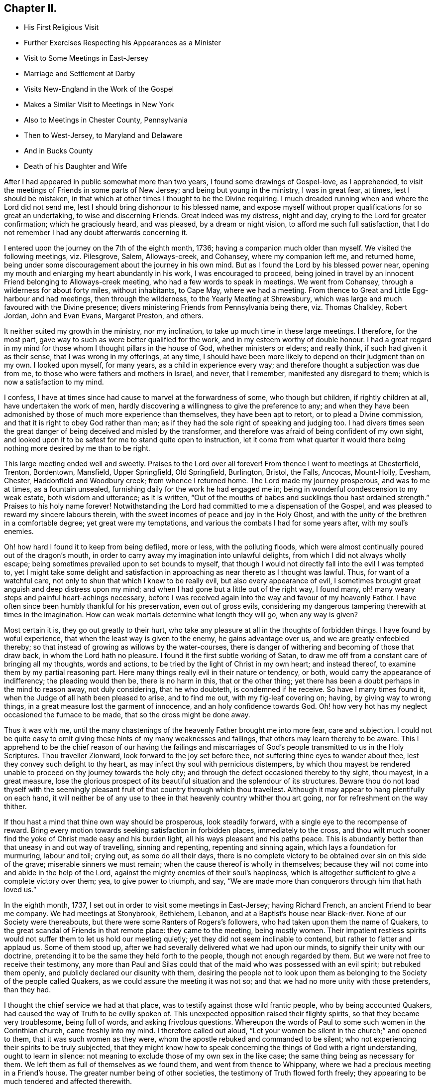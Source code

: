 == Chapter II.

[.chapter-synopsis]
* His First Religious Visit
* Further Exercises Respecting his Appearances as a Minister
* Visit to Some Meetings in East-Jersey
* Marriage and Settlement at Darby
* Visits New-England in the Work of the Gospel
* Makes a Similar Visit to Meetings in New York
* Also to Meetings in Chester County, Pennsylvania
* Then to West-Jersey, to Maryland and Delaware
* And in Bucks County
* Death of his Daughter and Wife

After I had appeared in public somewhat more than two years,
I found some drawings of Gospel-love, as I apprehended,
to visit the meetings of Friends in some parts of New Jersey;
and being but young in the ministry, I was in great fear, at times,
lest I should be mistaken,
in that which at other times I thought to be the Divine requiring.
I much dreaded running when and where the Lord did not send me,
lest I should bring dishonour to his blessed name,
and expose myself without proper qualifications for so great an undertaking,
to wise and discerning Friends.
Great indeed was my distress, night and day, crying to the Lord for greater confirmation;
which he graciously heard, and was pleased, by a dream or night vision,
to afford me such full satisfaction,
that I do not remember I had any doubt afterwards concerning it.

I entered upon the journey on the 7th of the eighth month, 1736;
having a companion much older than myself.
We visited the following meetings, viz. Pilesgrove, Salem, Alloways-creek, and Cohansey,
where my companion left me, and returned home,
being under some discouragement about the journey in his own mind.
But as I found the Lord by his blessed power near,
opening my mouth and enlarging my heart abundantly in his work,
I was encouraged to proceed,
being joined in travel by an innocent Friend belonging to Alloways-creek meeting,
who had a few words to speak in meetings.
We went from Cohansey, through a wilderness for about forty miles, without inhabitants,
to Cape May, where we had a meeting.
From thence to Great and Little Egg-harbour and had meetings,
then through the wilderness, to the Yearly Meeting at Shrewsbury,
which was large and much favoured with the Divine presence;
divers ministering Friends from Pennsylvania being there, viz. Thomas Chalkley,
Robert Jordan, John and Evan Evans, Margaret Preston, and others.

It neither suited my growth in the ministry, nor my inclination,
to take up much time in these large meetings.
I therefore, for the most part, gave way to such as were better qualified for the work,
and in my esteem worthy of double honour.
I had a great regard in my mind for those whom I thought pillars in the house of God,
whether ministers or elders; and really think, if such had given it as their sense,
that I was wrong in my offerings, at any time,
I should have been more likely to depend on their judgment than on my own.
I looked upon myself, for many years, as a child in experience every way;
and therefore thought a subjection was due from me,
to those who were fathers and mothers in Israel, and never, that I remember,
manifested any disregard to them; which is now a satisfaction to my mind.

I confess, I have at times since had cause to marvel at the forwardness of some,
who though but children, if rightly children at all, have undertaken the work of men,
hardly discovering a willingness to give the preference to any;
and when they have been admonished by those of much more experience than themselves,
they have been apt to retort, or to plead a Divine commission,
and that it is right to obey God rather than man;
as if they had the sole right of speaking and judging too.
I had divers times seen the great danger of being deceived and misled by the transformer,
and therefore was afraid of being confident of my own sight,
and looked upon it to be safest for me to stand quite open to instruction,
let it come from what quarter it would there being
nothing more desired by me than to be right.

This large meeting ended well and sweetly.
Praises to the Lord over all forever!
From thence I went to meetings at Chesterfield, Trenton, Bordentown, Mansfield,
Upper Springfield, Old Springfield, Burlington, Bristol, the Falls, Ancocas, Mount-Holly,
Evesham, Chester, Haddonfield and Woodbury creek; from whence I returned home.
The Lord made my journey prosperous, and was to me at times, as a fountain unsealed,
furnishing daily for the work he had engaged me in;
being in wonderful condescension to my weak estate, both wisdom and utterance;
as it is written,
"`Out of the mouths of babes and sucklings thou hast ordained strength.`"
Praises to his holy name forever!
Notwithstanding the Lord had committed to me a dispensation of the Gospel,
and was pleased to reward my sincere labours therein,
with the sweet incomes of peace and joy in the Holy Ghost,
and with the unity of the brethren in a comfortable degree;
yet great were my temptations, and various the combats I had for some years after,
with my soul`'s enemies.

Oh! how hard I found it to keep from being defiled, more or less,
with the polluting floods,
which were almost continually poured out of the dragon`'s mouth,
in order to carry away my imagination into unlawful delights,
from which I did not always wholly escape;
being sometimes prevailed upon to set bounds to myself,
that though I would not directly fall into the evil I was tempted to,
yet I might take some delight and satisfaction in
approaching as near thereto as I thought was lawful.
Thus, for want of a watchful care, not only to shun that which I knew to be really evil,
but also every appearance of evil,
I sometimes brought great anguish and deep distress upon my mind;
and when I had gone but a little out of the right way, I found many,
oh! many weary steps and painful heart-achings necessary,
before I was received again into the way and favour of my heavenly Father.
I have often since been humbly thankful for his preservation, even out of gross evils,
considering my dangerous tampering therewith at times in the imagination.
How can weak mortals determine what length they will go, when any way is given?

Most certain it is, they go out greatly to their hurt,
who take any pleasure at all in the thoughts of forbidden things.
I have found by woful experience, that when the least way is given to the enemy,
he gains advantage over us, and we are greatly enfeebled thereby;
so that instead of growing as willows by the water-courses,
there is danger of withering and becoming of those that draw back,
in whom the Lord hath no pleasure.
I found it the first subtle working of Satan,
to draw me off from a constant care of bringing all my thoughts, words and actions,
to be tried by the light of Christ in my own heart; and instead thereof,
to examine them by my partial reasoning part.
Here many things really evil in their nature or tendency, or both,
would carry the appearance of indifferency; the pleading would then be,
there is no harm in this, that or the other thing;
yet there has been a doubt perhaps in the mind to reason away, not duly considering,
that he who doubteth, is condemned if he receive.
So have I many times found it, when the Judge of all hath been pleased to arise,
and to find me out, with my fig-leaf covering on; having, by giving way to wrong things,
in a great measure lost the garment of innocence, and an holy confidence towards God.
Oh! how very hot has my neglect occasioned the furnace to be made,
that so the dross might be done away.

Thus it was with me,
until the many chastenings of the heavenly Father brought me into more fear,
care and subjection.
I could not be quite easy to omit giving these hints of my many weaknesses and failings,
that others may learn thereby to be aware.
This I apprehend to be the chief reason of our having the failings and
miscarriages of God`'s people transmitted to us in the Holy Scriptures.
Thou traveller Zionward, look forward to the joy set before thee,
not suffering thine eyes to wander about thee,
lest they convey such delight to thy heart,
as may infect thy soul with pernicious distempers,
by which thou mayest be rendered unable to proceed on thy journey towards the holy city;
and through the defect occasioned thereby to thy sight, thou mayest, in a great measure,
lose the glorious prospect of its beautiful situation and the splendour of its structures.
Beware thou do not load thyself with the seemingly pleasant
fruit of that country through which thou travellest.
Although it may appear to hang plentifully on each hand,
it will neither be of any use to thee in that heavenly country whither thou art going,
nor for refreshment on the way thither.

If thou hast a mind that thine own way should be prosperous, look steadily forward,
with a single eye to the recompense of reward.
Bring every motion towards seeking satisfaction in forbidden places,
immediately to the cross,
and thou wilt much sooner find the yoke of Christ made easy and his burden light,
all his ways pleasant and his paths peace.
This is abundantly better than that uneasy in and out way of travelling,
sinning and repenting, repenting and sinning again,
which lays a foundation for murmuring, labour and toil; crying out,
as some do all their days,
there is no complete victory to be obtained over sin on this side of the grave;
miserable sinners we must remain; when the cause thereof is wholly in themselves;
because they will not come into and abide in the help of the Lord,
against the mighty enemies of their soul`'s happiness,
which is altogether sufficient to give a complete victory over them; yea,
to give power to triumph, and say,
"`We are made more than conquerors through him that hath loved us.`"

In the eighth month, 1737, I set out in order to visit some meetings in East-Jersey;
having Richard French, an ancient Friend to bear me company.
We had meetings at Stonybrook, Bethlehem, Lebanon,
and at a Baptist`'s house near Black-river.
None of our Society were thereabouts, but there were some Ranters of Rogers`'s followers,
who had taken upon them the name of Quakers,
to the great scandal of Friends in that remote place: they came to the meeting,
being mostly women.
Their impatient restless spirits would not suffer them to let us hold our meeting quietly;
yet they did not seem inclinable to contend, but rather to flatter and applaud us.
Some of them stood up, after we had severally delivered what we had upon our minds,
to signify their unity with our doctrine,
pretending it to be the same they held forth to the people,
though not enough regarded by them.
But we were not free to receive their testimony,
any more than Paul and Silas could that of the maid who was possessed with an evil spirit;
but rebuked them openly, and publicly declared our disunity with them,
desiring the people not to look upon them as belonging
to the Society of the people called Quakers,
as we could assure the meeting it was not so;
and that we had no more unity with those pretenders, than they had.

I thought the chief service we had at that place,
was to testify against those wild frantic people, who by being accounted Quakers,
had caused the way of Truth to be evilly spoken of.
This unexpected opposition raised their flighty spirits,
so that they became very troublesome, being full of words,
and asking frivolous questions.
Whereupon the words of Paul to some such women in the Corinthian church,
came freshly into my mind.
I therefore called out aloud,
"`Let your women be silent in the church;`" and opened to them,
that it was such women as they were, whom the apostle rebuked and commanded to be silent;
who not experiencing their spirits to be truly subjected,
that they might know how to speak concerning the things of God with a right understanding,
ought to learn in silence: not meaning to exclude those of my own sex in the like case;
the same thing being as necessary for them.
We left them as full of themselves as we found them, and went from thence to Whippany,
where we had a precious meeting in a Friend`'s house.
The greater number being of other societies, the testimony of Truth flowed forth freely;
they appearing to be much tendered and affected therewith.

After meeting some of them took us by the hand,
and in an affectionate manner expressed their satisfaction with our labours amongst them.
From thence we went to Plainfield and Woodbridge, where we had meetings,
and then returned home;
having been favoured to accomplish this little journey to my own satisfaction.
Sometime before I entered upon the before mentioned journey,
I found my mind pretty strongly drawn to enter into the marriage
state with a young woman belonging to the same meeting,
within the compass of which I had lately taken a farm,
and to which I was then joined by certificate.
Her name was Rebecca, the daughter of Josiah and Sarah Fearn,
and grand-daughter of John Blunston: she being a valuable branch of a good stock.
By the death of her brother,
she was possessed of that part of her said grandfather`'s estate,
where he had lived and entertained Friends from almost the first settlement of Pennsylvania,
until his death; which afterwards was continued by his widow many years,
but of late had been laid aside.
It was in Lower Darby, about seven miles from Philadelphia, near a large meeting;
the meetinghouse being built on some of that tract of land.
The reason of my being so particular in this account,
is to show the Lord`'s kindness and gracious condescension to me,
in so fully answering what I had often desired, viz.,
that in case I ever married and settled,
I might be so circumstanced as to entertain the Lord`'s
servants and messengers in an agreeable manner;
on which account,
as well as that he was pleased to give me an affectionate virtuous wife,
I have great cause of humble thankfulness.

We took each other in marriage the 30th of the tenth month, 1737,
at a large and solemn meeting, held in the meetinghouse before mentioned,
under the precious overshadowing of the power of divine love,
I think to a larger degree than I had often known before;
which was no small confirmation of our being rightly joined together;
it being that alone which can enable to make and keep covenant rightly with each other.
After my marriage I constantly attended our particular meeting,
both on first and other days of the week;
also the Quarterly and Yearly Meetings as they fell in course,
and frequently visited adjacent meetings.
I visited Friends in the county of Bucks twice, but have no account of the exact time.
I signified to my wife some time after we were married, that I expected in a few years,
I should find a concern to leave her for a longer time than I yet had done,
and gave her a hint what time I thought it would be; which fell out accordingly;
having then a distant view of visiting New-England.

When the time for undertaking that journey appeared clear to me, I gave up thereto,
in humble resignation and faith in the sufficiency of the divine power of Him, who,
I believed, required it of me;
yet not without some intervals of discouragement and reasoning in myself,
what would become of my family and outward concerns.
Neither did I then know of any companion to join me in this great undertaking,
but at times believed I should be favoured with one, if I gave up thereto.
I laid my concern before the Monthly Meeting to which I belonged,
requesting their concurrence and certificate, if upon a weighty consideration thereof,
they had unity with my concern.
A certificate was prepared, whereby I was left to my liberty to proceed;
but I had not yet heard of a companion, and greatly feared going without.
Our Quarterly Meeting falling quickly after, I went to it,
where I made inquiry of my much esteemed friend, John Churchman,
whether he knew of any suitable companion for me.
He readily told me that his brother-in-law, William Brown,
had procured a certificate in order for the same journey,
and did not then know of any companion, but believed one would be provided for him.
This was very acceptable to me.

William Brown and I had an opportunity of conferring together the same day,
and we found our concerns and views so exactly to agree,
and our spirits so closely united for the service,
that our hearts bowed in thankfulness to the Lord, for his care and providence over us;
believing what we were about to engage in, was agreeable to his will and in his counsel.
It being the meeting for ministers and elders that day,
we laid our concern before that meeting, where it appeared to be well approved,
which was no small strength to us.
I did then, and hope I ever shall, greatly love and value the unity of the brethren;
having found it no small strength and encouragement to me, in low and trying times,
which are necessary and unavoidable in that solemn engagement of visiting the churches;
especially now in their low declined state.
It is indisputably clear to my understanding that it is altogether impossible to administer,
in a feeling effectual manner to people`'s several states,
unless we are baptized thereinto.
Well adapted words and sound doctrine, as to the external appearance, may,
without much difficulty be attained;
seeing we have the holy Scriptures and many other good books,
containing the principles of Truth and the Christian experience of the Lord`'s people;
yet all this delivered with the tongue of men or angels, will prove an empty,
fruitless sound, without the power and demonstration of the Spirit of Christ,
who enables his upright-hearted ministers to search all things, yea,
the hidden mystery of iniquity, as well as the deep things of God,
even as he led his prophet Ezekiel to look through the hole in the wall,
that the most secret abomination may be brought to light and testified against.

I took leave of my dear wife, and set out with my companion the 5th of the seventh month,
1741.
Passing through New Jersey, we had a meeting at Chesterfield,
crossed Staten Island and came to an arm of the sea, called the Narrows,
which separates the before mentioned island from Long Island.
The wind blowing very strong and the sea running exceedingly high,
we were obliged to wait some time;
the ferrymen being afraid to run the hazard of carrying us and others who were there,
also waiting, over.
Towards evening the wind abating, they appeared willing to venture, if we would;
and we being desirous to proceed, agreed to go.
I think we had eight or nine horses, besides people, in the boat.
They set the horses heads to the wind, which proved of singular service,
in bearing up the boat against it;
otherwise it did not seem altogether improbable that
she would have been laid on her side.
We ran over in about ten minutes,
the distance being accounted at least two miles and an half.
We were thankful for preservation; as I believe most, or all of us,
when we were on the water, apprehended considerable danger.

We made but little stay on Long Island, only taking Newtown meeting in our way,
and crossing the water to the main land in New York government,
had meetings at Mamaroneck, Longreach and the Purchase.
From thence, having a guide provided for us, we set out for our journey,
about two hundred miles through the colony of Connecticut, to Rhode Island.
We met with a kind reception and entertainment for our money, at a very low rate,
amongst the Presbyterians of this colony: the case was very different formerly,
when our Friends were banished from thence by a law.
I remarked as I passed along, that very good order was observed in their inns;
and as far as could be discovered,
the people in general appeared to be sober and religious in their way;
far from being so vitiated and corrupt as I found those in the mother country,
as they call it.
We were several times attacked by some of them on religious subjects,
but through divine favour, were enabled to answer them in such a manner,
that I hope neither we nor the Truth professed by us, suffered thereby.
I can say with thankfulness,
I never was at a loss in giving answers to those
who asked a reason of the hope that was in me,
when my chief dependence was on the Lord, to be furnished immediately by him,
without leaning to my own understanding.

We were kindly received by Friends at Newport, on Rhode Island,
where there is a large body;
some of whom we found much hurt by differences and parties about government affairs;
which caused hard close work for us, in their meetings.
From Rhode Island we went to the island of Nantucket,
where is also a large body of Friends, amongst whom we had good satisfaction.
We then returned to the main land, visiting meetings at Sandwich, Yarmouth, Suckanesset,
and a Quarterly Meeting at Pembroke, where we met our friend Samuel Hopwood,
who had arrived at Boston, from England, a few days before,
in company with Moses Aldrich, on a religious visit.
We went to Boston, where we had a meeting,
there being a small number of Friends in the town, but Truth never prospered much there:
it seemed to me that something of the same spirit was yet alive and to be felt,
that formerly would have wholly extirpated our Friends, and Truth as held by them,
from the face of the earth,
and prevailed to inflict cruel sufferings on many of the Lord`'s servants,
four of whom they put to death, as is related at large in a book entitled,
[.book-title]#New-England Judged,# written by George Bishop,
and in [.book-title]#Sewel`'s History of the people called Quakers.#
Happening to walk into the prison yard, I observed a very ancient building,
which I judged by its appearance,
might have been the same in which our Friends had formerly suffered very great hardships.
Upon which I asked some present,
if that was the prison their forefathers put our Friends into?

A woman answered, Yes; and added,
"`It was a very wicked thing of the rulers of that time,
and the land has suffered for it ever since;`" or to that import.
A Friend of Boston related to me,
what he said he had from an ancient inhabitant of the town,
who had seen that wicked act of putting to death the four Friends as above hinted,
viz. that he could well remember fine wheat growing about and near Boston,
and never knew or heard of any wheat blasted, or peas eaten by bugs,
until they put the Quakers to death;
and that they never could raise either wheat or peas near that town since,
perhaps not within fifteen or twenty miles.
I suppose the inhabitants were so often disappointed formerly,
that they have not attempted to raise any lately,
the land being generally turned to grazing, and for raising Indian corn.
They seem sensible of the extraordinary alteration;
but I suppose few of them are willing to attribute it to that cause.
I had some discourse with one of the inhabitants, as we were riding together near Boston,
concerning the above mentioned event.
He pretended to argue a natural cause for it; but I endeavoured to show him,
that according to my apprehension,
those very reasons which he advanced to prove a natural cause for the change,
if they proved any thing, proved directly the contrary of what he intended, for he urged,
that clearing away the woods might so change the nature of the air,
as to produce a blasting quality therein.
But if the air any wise resembles water,
the freer its course and the less the obstruction it meets with,
the more it purifies itself,
and is therefore less capable of producing hurtful
consequences either to vegetables or animals.

We passed on and had meetings at Lynn, Salem, Cachechy, Dover, Hampton, Haverhill,
Amesbury, Newbury, Taunton, Acoakset, and to Dartmouth Yearly Meeting,
which was held there and at Acushnef, four days: it was large.
After which we had meetings at Rochester, Freetown, Swanzey, Leicester, Smithfield,
Providence Woods, at one Harris`'s, Greenwich, South Kingston, Conanicut Island,
Portsmouth, Tiverton, Little Compton, and so to Newport again:
several of which were large.
The Lord was graciously pleased to furnish us according to the occasion,
to labour amongst the professors of Truth in those parts,
many of whom appeared to us ignorant in a sorrowful degree,
of the life and nature of true religion.
Our spirits were often very deeply baptized on their account, in great travail,
that Christ might be formed in them.
It was a very exercising laborious journey, but the Lord mercifully made all up to us,
by the comfortable enjoyment of his love and peace flowing into our hearts.
Glory to his name forever!

From Newport we set our faces homeward, taking Westerly meeting in our way,
and proceeded through the colony of Connecticut to Long Island;
upon which we had meetings at Cowneck, Joseph Leatham`'s, Jericho, Westbury, Matinicock,
and were at the Quarterly Meeting at Flushing.
From thence we crossed the water to Westchester on the main;
got thither some time before the hour appointed for the meeting,
and stayed a while at an inn in the town.
The landlady coming into our room in a pleasant manner, said,
"`I suppose you are travelling Friends?`"
My answer was, "`We are travellers and we are Friends;
therefore we are travelling Friends;`" "`But I suppose,`" said she,
"`you are preachers;`" and added, "`I like your way very well,
as you come up to the command of Christ, in travelling about as you do,
more fully than our ministers: but there is something lacking with you.`"
"`What is that, said I?`" "`Why, said she, you should baptize as well as preach.`"
I then asked her what we should baptize withal.
She replied, "`With water to be sure;
for it is not in the power of man to baptize with any thing else.`"
Upon which, I showed her from the holy Scriptures,
that the primitive ministers of Christ were so gifted,
as to be able to baptize believers into the name or power, of the Father,
Son and Holy Ghost; instancing, in particular,
that passage of Peter at the house of Cornelius; "`And as I began to speak,
the Holy Ghost fell on them, as on us at the beginning.
Then remembered I the word of the Lord, how that he said,
John indeed baptized with water; but ye shall be baptized with the Holy Ghost.`"

It is evident from this account, that by the effectual preaching of Peter,
the gentiles were baptized with the Holy Ghost;
and as the dispensation of God to man is the same now as it was then,
and he has graciously promised to be with his ministers always to the end of the world,
and man, by nature in a fallen degenerate estate,
is as much involved in sin and a stranger to God as he was then;
no good reason can be given,
why the same powerful efficacious means are not as necessary for his recovery,
by a reconciliation with his Maker, as they were at that time.
The woman was very attentive to what was said on the occasion, and seemed affected,
being quite silenced as to that subject.
We invited her to our meeting; she told us she intended to go, and if she could,
to prevail with her husband to go too, but doubted being successful therein.
She and her husband were both at the meeting,
and the Lord was graciously pleased to give us a precious opportunity together,
wherein I am persuaded she was made in some degree sensible of that baptizing power,
which in a comfortable degree, accompanied the ministry that day.
She was tendered, and at parting, with tears desired us to remember her and pray for her.

After this meeting we proceeded homewards,
taking meetings in the Jerseys as they fell in our way, at Elizabethtown, Woodbridge,
and Stonybrook.
I got home the 7th of the tenth month, and found my dear wife and family well,
which was cause of mutual thankfulness; having performed nearly as much,
in about three months, as was usually done in about four.
It is very necessary to avoid both extremes in travelling on Truth`'s account,
neither to be over hasty, nor too dilatory;
yet I have always found great satisfaction and peace
in being as diligent and expeditious therein,
as sits easy on the mind, and the constitution of body will bear;
that all may have cause to be fully convinced we travel not for outward pleasure,
but from a necessity laid upon us;
which will certainly add considerable weight to our service, and greatly tend,
in the eyes of mankind,
to maintain the credit of that truly disinterested Gospel ministry,
which the Lord has been pleased to raise up amongst us as a people.

Having stayed at home some time, to make necessary provision for an increasing family,
I found a concern upon my mind to visit Friends a second
time on Long Island and the main land in New York government,
and set out the 27th of the eighth month, 1743;
being accompanied by my well esteemed friend, John Sykes.
The first meeting we attended on the island, was a Yearly Meeting,
which was held on a first-day at Matinicock.
It was a large precious meeting; many not of our Society being there,
and the Lord was pleased to open the doctrine of his kingdom largely,
and his glorious Truth was over all; to whom alone be the praise forever!
Notice was given at this meeting,
of our intending to be on the next first-day at Westbury, not far from this place;
and that week we had meetings at Brook-haven, Islip, Bethpage, Rockaway, Henry Willis`'s,
and so to the before mentioned meeting on first-day.
Friends came to it from divers parts of the island,
and also many people of other societies, so that it was very large.
Their expectation was greatly after words,
which the master of our assemblies did not see meet to gratify;
for we were almost wholly shut up as to ministry;
which I hope proved a profitable lesson to many.
After this meeting we crossed the water, and had meetings at Westchester, Mamaroneck,
Longreach, and Ryewoods; we then returned to the island, and had meetings at Flushing,
Oyster-bay, Cowneck, Flushing again, and Newtown.
Having finished our service we travelled homewards,
taking meetings as we passed along in East-Jersey, at Rahway, Plainfield, and Woodbridge,
and in West-Jersey at Upper Springfield,
and attended the Quarterly Meeting at Crosswicks; after which I returned home,
and have to say with thankfulness, that in this little journey,
the Lord was to me strength in weakness and riches in the time of poverty;
and was pleased to conduct me safely to my dear wife and family in peace.

About the latter end of the year 1744,
I found my mind drawn to visit Friends in the western part of our county;
and had meetings at East and West Nottingham, Deer-Creek, New-Garden, London-Grove,
Hockesson, Kennet, and Concord.
The Lord enabled me, both to do and suffer, in this little journey,
as the same appeared to be my duty.
At Hockesson I was quite shut up as to words, yet had peace,
believing it was my business, as it hath been many times since,
in order as I apprehend to lead others into silence by example;
as being the most profitable state they or I can possibly arrive at in mutability,
in order to attain a right understanding of our religious duties.
Soon after my return home, I went into West-Jersey,
to visit the following meetings as I found my mind drawn thereto, viz. Haddonfield,
Chester, Evesham, Mount-Holly, Ancocas, Old-Springfield, Trenton,
and Burlington Quarterly Meeting, in which I had good satisfaction.

I think it was about this time,
I went in company with my well-beloved friend Michael Lightfoot,
to the Yearly Meetings at Cecil, and Thirdhaven in Maryland,
wherein we were greatly favoured.
He returned homewards from Maryland,
but I went to some meetings in the lower counties of Kent and New-Castle,
had a meeting at Duck-Creek, and went to the Yearly Meeting at Little-Creek,
which was a very precious season, Divine goodness greatly overshadowing the same,
to the tendering of many hearts.
From thence I went to George`'s-Creek, and New-Castle, and returned home.
I have no account by me, of any other journey in the service of Truth,
until the second month, 1746,
when I went in company with our worthy friend before
mentioned to the Yearly Meeting at Salem,
in West-Jersey; and visited Cohansey, and Pilesgrove meetings.

In the third month of the same year, I went to Chesterfield Quarterly-Meeting in Jersey,
and had meetings at Stony-Brook, Burlington, and Haddonfield.
In the fifth month of the same year I visited the county of Bucks,
and had meetings at Middletown, Bristol, the Falls, Wrightstown, Buckingham,
and Plumstead; taking North-Wales meeting in my return home.
The Lord was my sure helper and sufficiency in all these journeys,
affording the comfortable enjoyment of sweet peace in my return; to whom the praise,
if any service was done, I hope ever will be freely offered up;
for he alone is worthy thereof forever.
Soon after my return home,
great and inexpressible afflictions were permitted to befall me and my afflicted family,
most of whom were seized with the dysentery;
of which distemper I buried a daughter between four and five years old,
and was taken very ill myself of the same disorder.
In this time, my dear wife was confined,
and for a week or ten days after appeared hopeful to do well and recover;
but being taken with the before mentioned disease, was in a short time removed by death,
leaving me three small children, the youngest about two weeks and three days old.
I found the Lord near to support my drooping spirit under this great affliction.

I well remember, when my dear wife lay with symptoms of death upon her,
having also sometimes, as I thought, intervals of being better,
my mind was in a painful suspense between hope and fear.
It seemed to me then impossible to give her up,
and to be wholly separated from so valuable a companion; but the Lord,
who formerly rebuked the winds and allayed the raging of the sea, was pleased,
as in an instant, to bring a holy calmness over my mind,
in which there was an entire resignation to his divine will; so that I could say,
with Job of old, "`The Lord giveth, and the Lord taketh away, blessed be his name.`"
I did not, from that time, look upon her as any more mine,
but gave her up into his hands who had kindly bestowed her upon me.
I write this by way of encouragement to others, that they may live in the fear of God,
and give up in steady obedience to his requirings; and then, I am well assured,
they may lean upon him in all their afflictions, and will find to their comfort,
that those things which appear impossible with man, are possible with God;
who will make hard things easy and bitter things sweet to his humble followers.

She departed this life the 22nd of the seventh month, 1746;
we having lived together nearly nine years.
I have this short testimony to give concerning her;
that she made it her early care to lead a sober and virtuous life;
and a godly concern remained upon her mind, to keep a conscience void of offence,
both towards God and man; being engaged, according to the ability received,
for the promotion of the blessed Truth,
and gladly entertained the Lord`'s faithful labourers;
esteeming it a blessing to be favoured with their company.
When I found a concern to travel abroad in the service of Truth,
she freely gave me up thereto; having, with great satisfaction,
to acknowledge the Lord`'s goodness,
in favouring her with true peace and contentment in my absence;
and also in a steady trust and dependence on his providence,
for our support every way in a faithful discharge of duty.

In her last illness,
she was favoured with great calmness and resignation to the Divine will,
either to live or die; signifying, that she did not find any thing in the way; and that,
if it pleased the Lord to remove her out of this world,
she hoped it would be a glorious change, and that she should go to her innocent babes,
who were gone before her;
often confessing the Lord`'s goodness in giving her so much ease both of body and mind.
She was very loving to those who visited her in her illness, and said,
she had nothing but love and good-will to all.
She took leave of our children in a very tender and affectionate manner,
committing them to divine Providence,
and expressing her belief that his watchful care would be over them when she was gone.
The apprentice and servant boys were called at her request; she took them by the hand,
and in a loving tender manner, gave them good advice;
an heavenly sweetness accompanying her words, which much affected those present.
She discovered great nearness of affection to me, almost to the last,
and departed this life in sweet peace, of which I was favoured, after her removal,
with a certain evidence, to my unspeakable satisfaction;
whereby I plainly saw my great loss was her everlasting gain,
and was enabled to bow in humble acquiescence to the Divine will, who knows what is best,
and orders all things in perfect wisdom.

Being apprehensive that I should be concerned to
travel pretty much abroad in the service of Truth,
for some years; I thought it my duty to go out of business,
and as soon as I conveniently could,
to place my children where they might be trained up in the way of Truth.
This view had been gradually coming upon my mind for a considerable time;
but now the weight of it much increased; the time also of entering thereupon,
appeared pretty clear to me; having found it my incumbent duty,
not only to wait for a full confirmation of a right
call to travel abroad in the work of the ministry,
but also to know the acceptable time for engaging therein;
all which will be fully discovered by those who, with a single eye to God`'s glory,
desire above all things to be found faithful.
